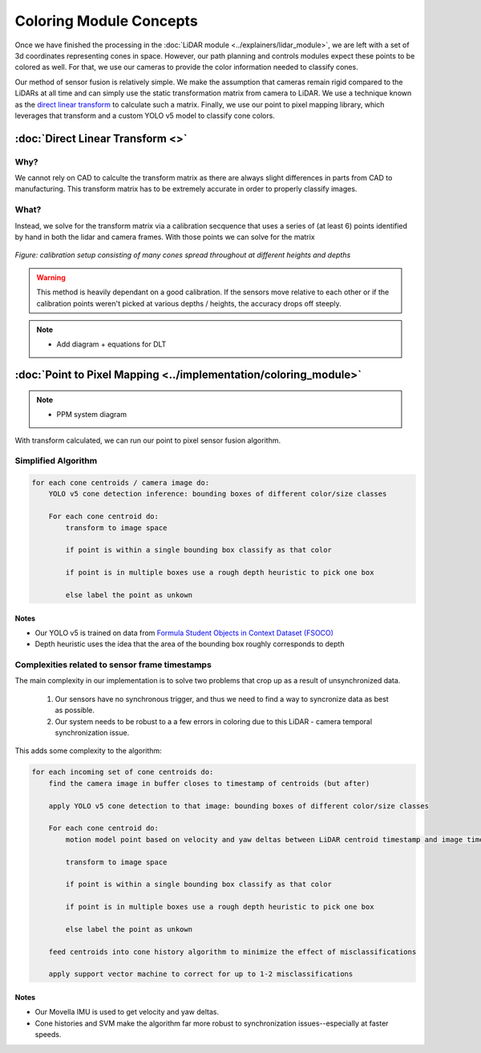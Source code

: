 Coloring Module Concepts
========================

Once we have finished the processing in the :doc:`LiDAR module <../explainers/lidar_module>`, 
we are left with a set of 3d coordinates representing cones in space. However, our path planning 
and controls modules expect these points to be colored as well. For that, we use our cameras to provide the 
color information needed to classify cones.

Our method of sensor fusion is relatively simple. We make the assumption that cameras remain rigid
compared to the LiDARs at all time and can simply use the static transformation matrix from camera to LiDAR. 
We use a technique known as the `direct linear transform  <https://en.wikipedia.org/wiki/Direct_linear_transformation>`_
to calculate such a matrix. Finally, we use our point to pixel mapping library, which leverages that transform
and a custom YOLO v5 model to classify cone colors.


:doc:`Direct Linear Transform <>`
-------------------------------------------------------------------

Why?
^^^^
We cannot rely on CAD to calculte the transform matrix as there are always slight differences in parts from CAD to manufacturing.
This transform matrix has to be extremely accurate in order to properly classify images.

What?
^^^^^
Instead, we solve for the transform matrix via a calibration secquence that uses a series of (at least 6) points identified by 
hand in both the lidar and camera frames. With those points we can solve for the matrix 

.. figure:: ppm_calibration.JPG
    :width: 600
    :align: center

    *Figure: calibration setup consisting of many cones spread throughout at different heights and depths*

.. Warning::
    This method is heavily dependant on a good calibration. If the sensors move relative to each other 
    or if the calibration points weren't picked at various depths / heights, the accuracy drops off steeply.

.. Note::
    - Add diagram + equations for DLT


:doc:`Point to Pixel Mapping <../implementation/coloring_module>`
-------------------------------------------------------------------

.. Note::
    - PPM system diagram

.. figure:: ppm_system_diagram.png
    :width: 600
    :align: center


With transform calculated, we can run our point to pixel sensor fusion algorithm.


Simplified Algorithm
^^^^^^^^^^^^^^^^^^^^
.. code-block:: text

    for each cone centroids / camera image do:
        YOLO v5 cone detection inference: bounding boxes of different color/size classes

        For each cone centroid do:
            transform to image space
            
            if point is within a single bounding box classify as that color

            if point is in multiple boxes use a rough depth heuristic to pick one box

            else label the point as unkown

Notes
"""""
- Our YOLO v5 is trained on data from `Formula Student Objects in Context Dataset (FSOCO) <https://fsoco.github.io/fsoco-dataset/>`_
- Depth heuristic uses the idea that the area of the bounding box roughly corresponds to depth 

Complexities related to sensor frame timestamps
^^^^^^^^^^^^^^^^^^^^^^^^^^^^^^^^^^^^^^^^^^^^^^^

The main complexity in our implementation is to solve two problems that crop up as a result of unsynchronized data.

    1. Our sensors have no synchronous trigger, and thus we need to find a way to syncronize data as best as possible.
    2. Our system needs to be robust to a a few errors in coloring due to this LiDAR - camera temporal synchronization issue.

This adds some complexity to the algorithm:

.. code-block:: text

    for each incoming set of cone centroids do: 
        find the camera image in buffer closes to timestamp of centroids (but after)
        
        apply YOLO v5 cone detection to that image: bounding boxes of different color/size classes

        For each cone centroid do:
            motion model point based on velocity and yaw deltas between LiDAR centroid timestamp and image timestamp

            transform to image space
                
            if point is within a single bounding box classify as that color

            if point is in multiple boxes use a rough depth heuristic to pick one box

            else label the point as unkown

        feed centroids into cone history algorithm to minimize the effect of misclassifications

        apply support vector machine to correct for up to 1-2 misclassifications


Notes
"""""

- Our Movella IMU is used to get velocity and yaw deltas.
- Cone histories and SVM make the algorithm far more robust to synchronization issues--especially at faster speeds.

